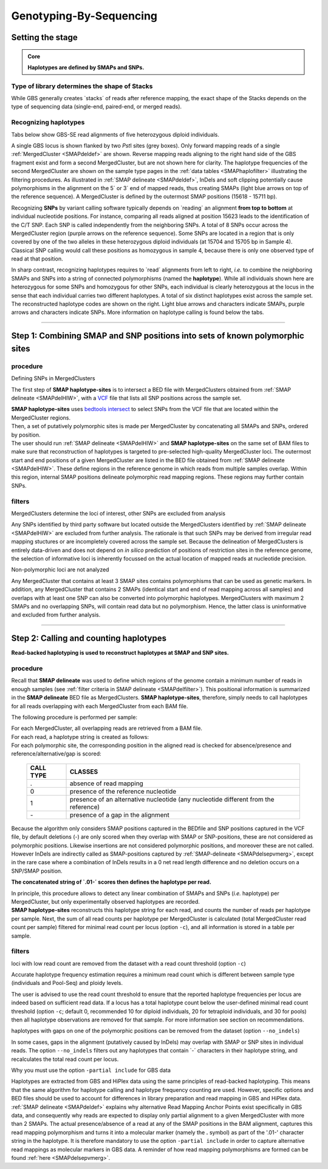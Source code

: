 .. raw:: html

    <style> .navy {color:navy} </style>
	
.. role:: navy

.. raw:: html

    <style> .white {color:white} </style>

.. role:: white

########################
Genotyping-By-Sequencing
########################

.. _SMAPhaploGBSHIW:

Setting the stage
-----------------

.. admonition:: Core

	**Haplotypes are defined by SMAPs and SNPs.**

Type of library determines the shape of Stacks
~~~~~~~~~~~~~~~~~~~~~~~~~~~~~~~~~~~~~~~~~~~~~~

While GBS generally creates \`stacks´ \of reads after reference mapping, the exact shape of the Stacks depends on the type of sequencing data (single-end, paired-end, or merged reads).

.. tabs::

   .. tab:: GBS separate reads
	  
	  .. tabs::

		 .. tab:: GBS single-end
	  
			.. image:: ../../../images/sites/A_GBS-SE.png
			
			| Single-end GBS reads are derived from individual molecules. If NGS read length is shorter than the PCR-amplified GBS fragment length (distance between two neighboring restriction sites (RE)), then that individual molecule is only partially sequenced (black arrows).
			| **SMAP haplotype-sites** only constructs haplotypes that are backed by actual, individual reads.

			| Without imputation, no information is available about the phase of potential SNPs in the non-sequenced part of the same molecule (grey lines). While single-end GBS reads mapped on opposite strands may cover a common region in the middle of the fragment, such reads can never be derived from the same molecule, and should thus be counted as individual allele observations.
			| **SMAP haplotype-sites** accounts for this by considering strandedness of read mapping for single-end GBS (see also tab :ref:`single-end reads <SMAPdelHIW>`).
			| **SMAP haplotype-sites** applied to single-end reads, therefore, creates two independent stacks; one for each strand, to cover the left-hand side of a fragment and the right-hand side of a fragment, as reads are aligned (anchored) to the RE recognition sites on the outer borders of the fragment.

			| In single-enzyme GBS, single-end sequencing leads to an equal proportion of \+ \ strand and \- \ strand mapped reads.
			| In double-enzyme GBS, single-end sequencing typically leads to exclusive mapping in one orientation, *i.e.* on one of both strands.
			| **SMAP haplotype-sites** works for any (combination of) enzyme, and needs no prior information on the enzyme, nor on the position of restriction enzyme recognition sites in the reference genome.
			| **SMAP haplotype-sites** should be used in ``-mapping_orientation stranded`` mode for analysis of single-end reads.
			
		 .. tab:: GBS paired-end
	  
			.. image:: ../../../images/sites/A_GBS-PE.png
			
			| Paired-end GBS reads are derived from two sides of an individual molecule. If NGS read length is longer than half of the PCR-amplified GBS fragment length (distance between two neighboring restriction sites (RE)), then those reads overlap at least partially in the middle of the GBS fragment. If reads are not merged prior to read mapping, it is best to run **SMAP** as if the reads were derived from single-end read data.
			| **SMAP haplotype-sites** strictly considers SNPs in the same read for Read-Backed haplotyping.

			| In single-enzyme GBS, reads map in equal proportions to the \+ \ strand and the \- \ strand.
			| In double-enzyme GBS, sequencing typically leads to exclusive mapping in one orientation, *i.e.* on one of both strands.
			| Because most paired-end reads will overlap in the middle region of the GBS PCR-fragment, and information from both sequencing orientations is available, the choice of enzyme (combination) is not relevant for paired-end read mapping.
			| **SMAP haplotype-sites** works for any (combination of) enzyme, and needs no prior information on the enzyme, nor on the position of restriction enzyme recognition sites in the reference genome.

			| Because most paired-end reads will overlap in the middle region of the GBS PCR-fragment, there is positional overlap between \+ \ strand mapped reads and \- \ strand mapped reads, but the reads themselves do not span the entire GBS-fragment. This means that per read, there is still a non-sequenced portion of the fragment in which SNPs can not be phased using Read-Backed haplotyping.
			| **SMAP haplotype-sites** uses strandedness of mapping for paired-end reads, just like for single-end reads, in order to create haplotypes that match the length of the individual reads.

			| Paired-end mapped GBS reads have the advantage (compared to merged reads) of showing more features causing polymorphic Stack Mapping Anchor Points (SMAPs, see :ref:`Polymorphisms <SMAPdelsepvmerg>` affect the shape of Stacks).
			| Paired-end mapped GBS reads have the disadvantage (compared to merged reads) of shorter haplotype length, and that per locus, two partially overlapping Stacks are created that carry partially redundant genetic information (via SNPs located in the overlap region), thus potentially artificially inflating the number of molecular markers.
			| **SMAP haplotype-sites** should be used in ``-mapping_orientation stranded`` mode for analysis of paired-end reads that are not merged prior to mapping.

   .. tab:: GBS merged reads
	  
	  .. image:: ../../../images/sites/A_GBS-PE_merged.png
	  
	  | Paired-end GBS reads are derived from two sides of an individual molecule. If NGS read length is longer than half of the PCR-amplified GBS fragment length (distance between two neighboring restriction sites (RE)), then those reads overlap at least partially in the middle of the GBS fragment. In this case, both reads cover a common sequence of the same molecule and the reads can be merged (by e.g. `PEAR <https://www.ncbi.nlm.nih.gov/pmc/articles/PMC3933873/>`_), to reduce redundancy of read count, and to create a long sequence spanning the entire GBS fragment from RE to RE.
	  | **SMAP haplotype-sites** strictly considers SNPs in the same molecule for Read-Backed haplotyping.

	  | In single-enzyme GBS, reads map in equal proportions to the \+ \ strand and the \- \ strand.
	  | In double-enzyme GBS, sequencing typically leads to exclusive mapping in one orientation, *i.e.* on one of both strands.
	  | Merging paired-end read data generates a sequence that spans the entire length of the GBS-fragment (between two neighboring RE’s).
	  | Because the mapped sequence will span from RE to RE, the strandedness of the mapping does not influence which part of the fragment is covered by read information (as is the case for single-end sequencing). This means that single-enzyme or double-enzyme GBS both yield sequence reads that span the entire fragment, and all reads can be considered as a single Stack per genomic locus.
	  | See the documentation on :ref:`SMAP delineate <SMAPdelHIW>` for further explanation on how to define the start and end points per locus before running **SMAP haplotype-sites**.

	  | **SMAP haplotype-sites** works for any (combination of) enzyme, and needs no prior information on the enzyme, nor on the position of restriction enzyme recognition sites in the reference genome.
	  | **SMAP haplotype-sites** should be run in ``-mapping_orientation ignore`` mode for analysis of merged paired-end reads.
	  | **SMAP haplotype-sites** will not consider strandedness of mapping for merged paired-end reads. 
	  | Compared to single-end GBS reads, paired-end merged reads lead to a single non-redundant observation of allele frequency per locus, with the maximum read count across the length of the fragment.
	  | If paired-end reads are merged before mapping, this creates longer haplotypes compared to single-end reads, and does not need imputation or phase extension.


Recognizing haplotypes
~~~~~~~~~~~~~~~~~~~~~~

Tabs below show GBS-SE read alignments of five heterozygous diploid individuals.

A single GBS locus is shown flanked by two *Pst*\I \ sites (grey boxes). Only forward mapping reads of a single :ref:`MergedCluster <SMAPdeldef>` are shown.
Reverse mapping reads aligning to the right hand side of the GBS fragment exist and form a second MergedCluster, but are not shown here for clarity. The haplotype frequencies of the second MergedCluster are shown on the sample type pages in the :ref:`data tables <SMAPhaplofilter>` illustrating the filtering procedures.
As illustrated in :ref:`SMAP delineate <SMAPdeldef>`, InDels and soft clipping potentially cause polymorphisms in the alignment on the \5´ \ or \3´ \ end of mapped reads, thus creating SMAPs (light blue arrows on top of the reference sequence). A MergedCluster is defined by the outermost SMAP positions (15618 \- \15711 bp).

Recognizing **SNPs** by variant calling software typically depends on \`reading´ \ an alignment **from top to bottom** at individual nucleotide positions. For instance, comparing all reads aligned at position 15623 leads to the identification of the C/T SNP. Each SNP is called independently from the neighboring SNPs. A total of 8 SNPs occur across the MergedCluster region (purple arrows on the reference sequence). Some SNPs are located in a region that is only covered by one of the two alleles in these heterozygous diploid individuals (at 15704 and 15705 bp in Sample 4). Classical SNP calling would call these positions as homozygous in sample 4, because there is only one observed type of read at that position.

In sharp contrast, recognizing haplotypes requires to \`read´ \ alignments from left to right, *i.e.* to combine the neighboring SMAPs and SNPs into a string of connected polymorphisms (named the **haplotype**). While all individuals shown here are heterozygous for some SNPs and homozygous for other SNPs, each individual is clearly heterozygous at the locus in the sense that each individual carries two different haplotypes. A total of six distinct haplotypes exist across the sample set. The reconstructed haplotype codes are shown on the right. Light blue arrows and characters indicate SMAPs, purple arrows and characters indicate SNPs. More information on haplotype calling is found below the tabs.


.. tabs::

   .. tab:: GBS single-end reads, Sample 1
	  
	  .. image:: ../../../images/sites/scaffold_10030_Sample1_haplo_new.png

   .. tab:: GBS single-end reads, Sample 2
	  
	  .. image:: ../../../images/sites/scaffold_10030_Sample2_haplo_new.png
	  
   .. tab:: GBS single-end reads, Sample 3
	  
	  .. image:: ../../../images/sites/scaffold_10030_Sample3_haplo_new.png
	  
   .. tab:: GBS single-end reads, Sample 4
	  
	  .. image:: ../../../images/sites/scaffold_10030_Sample4_haplo_new.png
	  
   .. tab:: GBS single-end reads, Sample 5
	  
	  .. image:: ../../../images/sites/scaffold_10030_Sample5_haplo_new.png
	  
----
	  
Step 1: Combining SMAP and SNP positions into sets of known polymorphic sites
-----------------------------------------------------------------------------

procedure
~~~~~~~~~

:navy:`Defining SNPs in MergedClusters`

The first step of **SMAP haplotype-sites** is to intersect a BED file with MergedClusters obtained from :ref:`SMAP delineate <SMAPdelHIW>`, with a `VCF <https://samtools.github.io/hts-specs/VCFv4.2.pdf>`_ file that lists all SNP positions across the sample set.

.. image:: ../../../images/sites/SMAP_haplotype_step1_GBS.png

| **SMAP haplotype-sites** uses `bedtools intersect <https://bedtools.readthedocs.io/en/latest/content/tools/intersect.html>`_ to select SNPs from the VCF file that are located within the MergedCluster regions.
| Then, a set of putatively polymorphic sites is made per MergedCluster by concatenating all SMAPs and SNPs, ordered by position.
| The user should run :ref:`SMAP delineate <SMAPdelHIW>` and **SMAP haplotype-sites** on the same set of BAM files to make sure that reconstruction of haplotypes is targeted to pre-selected high-quality MergedCluster loci. The outermost start and end positions of a given MergedCluster are listed in the BED file obtained from :ref:`SMAP delineate <SMAPdelHIW>`. These define regions in the reference genome in which reads from multiple samples overlap. Within this region, internal SMAP positions delineate polymorphic read mapping regions. These regions may further contain SNPs.

filters
~~~~~~~

:navy:`MergedClusters determine the loci of interest, other SNPs are excluded from analysis`

Any SNPs identified by third party software but located outside the MergedClusters identified by :ref:`SMAP delineate <SMAPdelHIW>` are excluded from further analysis. The rationale is that such SNPs may be derived from irregular read mapping stuctures or are incompletely covered across the sample set. Because the delineation of MergedClusters is entirely data-driven and does not depend on *in silico* prediction of positions of restriction sites in the reference genome, the selection of informative loci is inherently focussed on the actual location of mapped reads at nucleotide precision.

:navy:`Non-polymorphic loci are not analyzed`

Any MergedCluster that contains at least 3 SMAP sites contains polymorphisms that can be used as genetic markers. In addition, any MergedCluster that contains 2 SMAPs (identical start and end of read mapping across all samples) and overlaps with at least one SNP can also be converted into polymorphic haplotypes. MergedClusters with maximum 2 SMAPs and no overlapping SNPs, will contain read data but no polymorphism. Hence, the latter class is uninformative and excluded from further analysis.

----

.. _SMAPhaploGBSHIW2:

Step 2: Calling and counting haplotypes
---------------------------------------

**Read-backed haplotyping is used to reconstruct haplotypes at SMAP and SNP sites.**

.. image:: ../../../images/sites/SMAP_haplotype_step2.png

procedure
~~~~~~~~~

Recall that **SMAP delineate** was used to define which regions of the genome contain a minimum number of reads in enough samples (see :ref:`filter criteria in SMAP delineate <SMAPdelfilter>`). This positional information is summarized in the **SMAP delineate** BED file as MergedClusters. **SMAP haplotype-sites**, therefore, simply needs to call haplotypes for all reads overlapping with each MergedCluster from each BAM file.

:navy:`The following procedure is performed per sample:`

| For each MergedCluster, all overlapping reads are retrieved from a BAM file.
| For each read, a haplotype string is created as follows:
| For each polymorphic site, the corresponding position in the aligned read is checked for absence/presence and reference/alternative/gap is scored:

	========= ===========================================================================
	CALL TYPE CLASSES
	========= ===========================================================================
	.         absence of read mapping
	0         presence of the reference nucleotide
	1         presence of an alternative nucleotide (any nucleotide different from the reference)
	\- \      presence of a gap in the alignment
	========= ===========================================================================
	
Because the algorithm only considers SMAP positions captured in the BEDfile and SNP positions captured in the VCF file, by default deletions (\-\) are only scored when they overlap with SMAP or SNP-positions, these are not considered as polymorphic positions. Likewise insertions are not considered polymorphic positions, and moreover these are not called. However InDels are indirectly called as SMAP-positions captured by :ref:`SMAP-delineate <SMAPdelsepvmerg>`, except in the rare case where a combination of InDels results in a 0 net read length difference and no deletion occurs on a SNP/SMAP position. 

**The concatenated string of \`.01-´ \ scores then defines the haplotype per read.**

| In principle, this procedure allows to detect any linear combination of SMAPs and SNPs (*i.e.* haplotype) per MergedCluster, but only experimentally observed haplotypes are recorded. 
| **SMAP haplotype-sites** reconstructs this haplotype string for each read, and counts the number of reads per haplotype per sample. Next, the sum of all read counts per haplotype per MergedCluster is calculated (total MergedCluster read count per sample) filtered for minimal read count per locus (option ``-c``), and all information is stored in a table per sample.

.. image:: ../../../images/sites/SMAP_haplotype_step3.png

.. _SMAPhaploGBSpartial:

filters
~~~~~~~

:navy:`loci with low read count are removed from the dataset with a read count threshold (option` ``-c``:navy:`)`

Accurate haplotype frequency estimation requires a minimum read count which is different between sample type (individuals and Pool-Seq) and ploidy levels.

The user is advised to use the read count threshold to ensure that the reported haplotype frequencies per locus are indeed based on sufficient read data. If a locus has a total haplotype count below the user-defined minimal read count threshold (option ``-c``; default 0, recommended 10 for diploid individuals, 20 for tetraploid individuals, and 30 for pools) then all haplotype observations are removed for that sample. For more information see section on recommendations.

:navy:`haplotypes with gaps on one of the polymorphic positions can be removed from the dataset (option` ``--no_indels``:navy:`)`

In some cases, gaps in the alignment (putatively caused by InDels) may overlap with SMAP or SNP sites in individual reads. The option ``--no_indels`` filters out any haplotypes that contain \`-´ \ characters in their haplotype string, and recalculates the total read count per locus.

:navy:`Why you must use the option` ``-partial include`` :navy:`for GBS data`

| Haplotypes are extracted from GBS and HiPlex data using the same principles of read-backed haplotyping. This means that the same algorithm for haplotype calling and haplotype frequency counting are used. However, specific options and BED files should be used to account for differences in library preparation and read mapping in GBS and HiPlex data.
| :ref:`SMAP delineate <SMAPdeldef>` explains why alternative Read Mapping Anchor Points exist specifically in GBS data, and consequently why reads are expected to display only partial alignment to a given MergedCluster with more than 2 SMAPs. The actual presence/absence of a read at any of the SMAP positions in the BAM alignment, captures this read mapping polymorphism and turns it into a molecular marker (namely the **.** symbol) as part of the '.01-' character string in the haplotype. It is therefore mandatory to use the option ``-partial include`` in order to capture alternative read mappings as molecular markers in GBS data. A reminder of how read mapping polymorphisms are formed can be found :ref:`here <SMAPdelsepvmerg>`.

